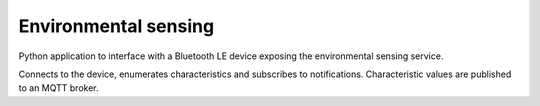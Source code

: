 Environmental sensing
=====================
Python application to interface with a Bluetooth LE device exposing the environmental sensing service.

Connects to the device, enumerates characteristics and subscribes to notifications. Characteristic values are published to an MQTT broker.